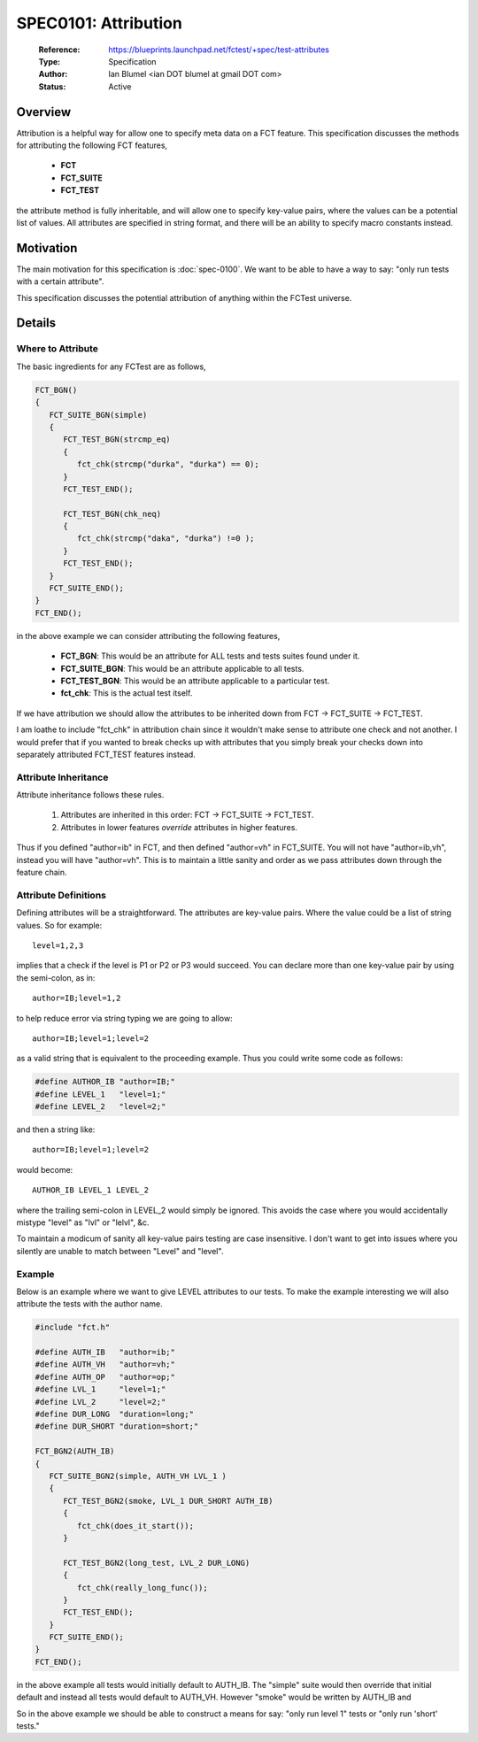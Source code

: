 SPEC0101: Attribution
=====================
 
  :Reference: https://blueprints.launchpad.net/fctest/+spec/test-attributes 
  :Type: Specification
  :Author: Ian Blumel <ian DOT blumel at gmail DOT com>
  :Status: Active

--------
Overview
--------

Attribution is a helpful way for allow one to specify meta data on a FCT
feature. This specification discusses the methods for attributing the following
FCT features,

  - **FCT**
  - **FCT_SUITE**
  - **FCT_TEST**

the attribute method is fully inheritable, and will allow one to specify
key-value pairs, where the values can be a potential list of values. All
attributes are specified in string format, and there will be an ability to
specify macro constants instead.
 
----------
Motivation
----------

The main motivation for this specification is :doc:`spec-0100`. We want to be
able to have a way to say: "only run tests with a certain attribute". 

This specification discusses the potential attribution of anything within the
FCTest universe.

-------
Details
-------

Where to Attribute
------------------

The basic ingredients for any FCTest are as follows,

.. code-block:: c

    FCT_BGN()
    {
       FCT_SUITE_BGN(simple)
       {
	  FCT_TEST_BGN(strcmp_eq)
	  {
	     fct_chk(strcmp("durka", "durka") == 0);
	  }
	  FCT_TEST_END();

	  FCT_TEST_BGN(chk_neq)
	  {
	     fct_chk(strcmp("daka", "durka") !=0 );
	  }
	  FCT_TEST_END();
       }
       FCT_SUITE_END();
    }
    FCT_END();

in the above example we can consider attributing the following features,

   - **FCT_BGN**: This would be an attribute for ALL tests and tests suites
     found under it.
   - **FCT_SUITE_BGN**: This would be an attribute applicable to all tests.
   - **FCT_TEST_BGN**: This would be an attribute applicable to a particular
     test.
   - **fct_chk**: This is the actual test itself.

If we have attribution we should allow the attributes to be inherited down from FCT -> FCT_SUITE -> FCT_TEST.

I am loathe to include "fct_chk" in attribution chain since it wouldn't make
sense to attribute one check and not another. I would prefer that if you wanted
to break checks up with attributes that you simply break your checks down into
separately attributed FCT_TEST features instead.

Attribute Inheritance
---------------------

Attribute inheritance follows these rules.

  1. Attributes are inherited in this order: FCT -> FCT_SUITE -> FCT_TEST.
  2. Attributes in lower features *override* attributes in higher features.

Thus if you defined "author=ib" in FCT, and then defined "author=vh" in
FCT_SUITE. You will not have "author=ib,vh", instead you will have "author=vh".
This is to maintain a little sanity and order as we pass attributes down
through the feature chain.

Attribute Definitions
---------------------

Defining attributes will be a straightforward. The attributes are key-value
pairs. Where the value could be a list of string values. So for example::

    level=1,2,3

implies that a check if the level is P1 or P2 or P3 would succeed. You can
declare more than one key-value pair by using the semi-colon, as in::

    author=IB;level=1,2

to help reduce error via string typing we are going to allow::

    author=IB;level=1;level=2

as a valid string that is equivalent to the proceeding example. Thus you could
write some code as follows:

.. code-block:: c

    #define AUTHOR_IB "author=IB;"
    #define LEVEL_1   "level=1;"
    #define LEVEL_2   "level=2;"

and then a string like::

    author=IB;level=1;level=2

would become::

    AUTHOR_IB LEVEL_1 LEVEL_2

where the trailing semi-colon in LEVEL_2 would simply be ignored. This avoids
the case where you would accidentally mistype "level" as "lvl" or "lelvl", &c.

To maintain a modicum of sanity all key-value pairs testing are case
insensitive. I don't want to get into issues where you silently are unable to
match between "Level" and "level".

Example
-------

Below is an example where we want to give LEVEL attributes to our tests. To
make the example interesting we will also attribute the tests with the author
name.

.. code-block:: c

    #include "fct.h"

    #define AUTH_IB   "author=ib;"
    #define AUTH_VH   "author=vh;"
    #define AUTH_OP   "author=op;"
    #define LVL_1     "level=1;"
    #define LVL_2     "level=2;"
    #define DUR_LONG  "duration=long;"
    #define DUR_SHORT "duration=short;"
    
    FCT_BGN2(AUTH_IB)
    {
       FCT_SUITE_BGN2(simple, AUTH_VH LVL_1 )
       {
          FCT_TEST_BGN2(smoke, LVL_1 DUR_SHORT AUTH_IB)
          {
             fct_chk(does_it_start());
	  }

	  FCT_TEST_BGN2(long_test, LVL_2 DUR_LONG)
	  {
	     fct_chk(really_long_func());
	  }
	  FCT_TEST_END();
       }
       FCT_SUITE_END();
    }
    FCT_END();

in the above example all tests would initially default to AUTH_IB. The "simple"
suite would then override that initial default and instead all tests would
default to AUTH_VH. However "smoke" would be written by AUTH_IB and  

So in the above example we should be able to construct a means for say: "only
run level 1" tests or "only run 'short' tests."
